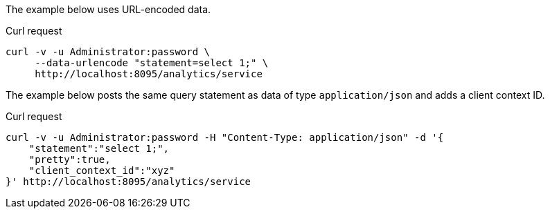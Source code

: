 ====
The example below uses URL-encoded data.

.Curl request
[source,sh]
----
curl -v -u Administrator:password \
     --data-urlencode "statement=select 1;" \
     http://localhost:8095/analytics/service
----
====

====
The example below posts the same query statement as data of type `application/json` and adds a client context ID.

.Curl request
[source,sh]
----
curl -v -u Administrator:password -H "Content-Type: application/json" -d '{
    "statement":"select 1;",
    "pretty":true,
    "client_context_id":"xyz"
}' http://localhost:8095/analytics/service
----
====